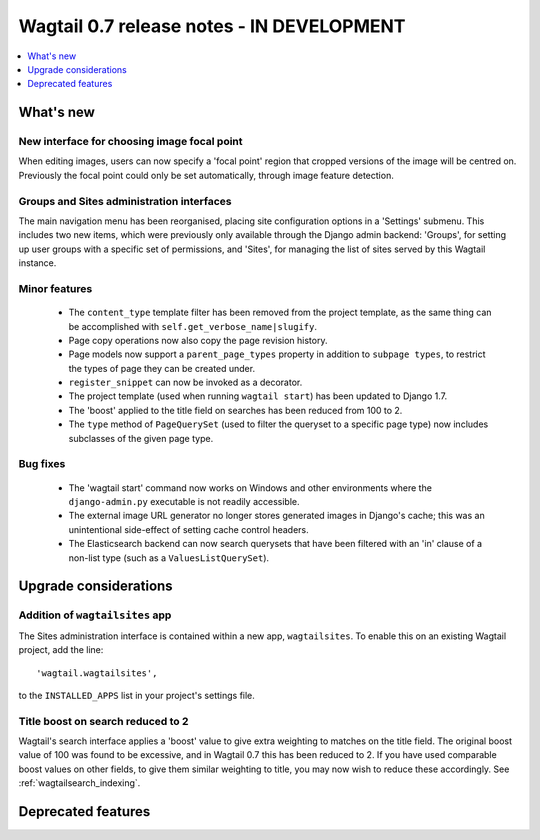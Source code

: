 ==========================================
Wagtail 0.7 release notes - IN DEVELOPMENT
==========================================

.. contents::
    :local:
    :depth: 1


What's new
==========

New interface for choosing image focal point
~~~~~~~~~~~~~~~~~~~~~~~~~~~~~~~~~~~~~~~~~~~~

When editing images, users can now specify a 'focal point' region that cropped versions of the image will be centred on. Previously the focal point could only be set automatically, through image feature detection.


Groups and Sites administration interfaces
~~~~~~~~~~~~~~~~~~~~~~~~~~~~~~~~~~~~~~~~~~

The main navigation menu has been reorganised, placing site configuration options in a 'Settings' submenu. This includes two new items, which were previously only available through the Django admin backend: 'Groups', for setting up user groups with a specific set of permissions, and 'Sites', for managing the list of sites served by this Wagtail instance.


Minor features
~~~~~~~~~~~~~~

 * The ``content_type`` template filter has been removed from the project template, as the same thing can be accomplished with ``self.get_verbose_name|slugify``.
 * Page copy operations now also copy the page revision history.
 * Page models now support a ``parent_page_types`` property in addition to ``subpage types``, to restrict the types of page they can be created under.
 * ``register_snippet`` can now be invoked as a decorator.
 * The project template (used when running ``wagtail start``) has been updated to Django 1.7.
 * The 'boost' applied to the title field on searches has been reduced from 100 to 2.
 * The ``type`` method of ``PageQuerySet`` (used to filter the queryset to a specific page type) now includes subclasses of the given page type.

Bug fixes
~~~~~~~~~

 * The 'wagtail start' command now works on Windows and other environments where the ``django-admin.py`` executable is not readily accessible.
 * The external image URL generator no longer stores generated images in Django's cache; this was an unintentional side-effect of setting cache control headers.
 * The Elasticsearch backend can now search querysets that have been filtered with an 'in' clause of a non-list type (such as a ``ValuesListQuerySet``).


Upgrade considerations
======================

Addition of ``wagtailsites`` app
~~~~~~~~~~~~~~~~~~~~~~~~~~~~~~~~

The Sites administration interface is contained within a new app, ``wagtailsites``. To enable this on an existing Wagtail project, add the line::

    'wagtail.wagtailsites',

to the ``INSTALLED_APPS`` list in your project's settings file.


Title boost on search reduced to 2
~~~~~~~~~~~~~~~~~~~~~~~~~~~~~~~~~~

Wagtail's search interface applies a 'boost' value to give extra weighting to matches on the title field. The original boost value of 100 was found to be excessive, and in Wagtail 0.7 this has been reduced to 2. If you have used comparable boost values on other fields, to give them similar weighting to title, you may now wish to reduce these accordingly. See :ref:`wagtailsearch_indexing`.


Deprecated features
===================
